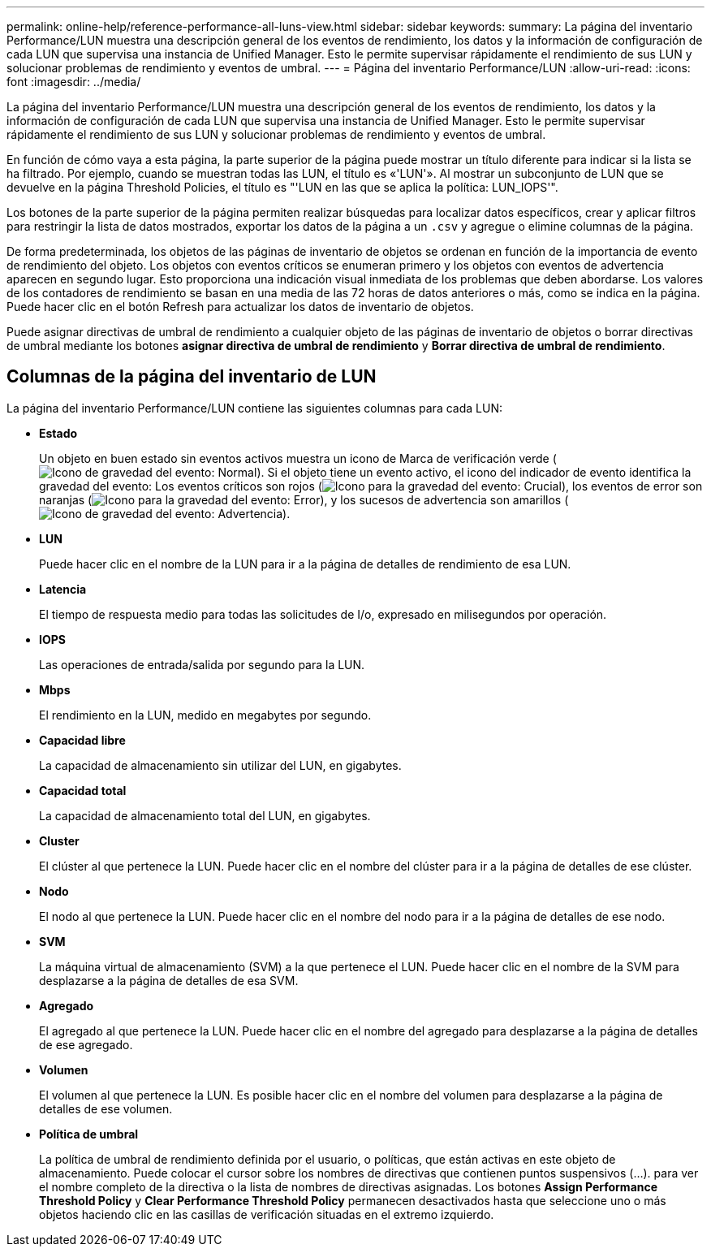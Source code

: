 ---
permalink: online-help/reference-performance-all-luns-view.html 
sidebar: sidebar 
keywords:  
summary: La página del inventario Performance/LUN muestra una descripción general de los eventos de rendimiento, los datos y la información de configuración de cada LUN que supervisa una instancia de Unified Manager. Esto le permite supervisar rápidamente el rendimiento de sus LUN y solucionar problemas de rendimiento y eventos de umbral. 
---
= Página del inventario Performance/LUN
:allow-uri-read: 
:icons: font
:imagesdir: ../media/


[role="lead"]
La página del inventario Performance/LUN muestra una descripción general de los eventos de rendimiento, los datos y la información de configuración de cada LUN que supervisa una instancia de Unified Manager. Esto le permite supervisar rápidamente el rendimiento de sus LUN y solucionar problemas de rendimiento y eventos de umbral.

En función de cómo vaya a esta página, la parte superior de la página puede mostrar un título diferente para indicar si la lista se ha filtrado. Por ejemplo, cuando se muestran todas las LUN, el título es «'LUN'». Al mostrar un subconjunto de LUN que se devuelve en la página Threshold Policies, el título es "'LUN en las que se aplica la política: LUN_IOPS'".

Los botones de la parte superior de la página permiten realizar búsquedas para localizar datos específicos, crear y aplicar filtros para restringir la lista de datos mostrados, exportar los datos de la página a un `.csv` y agregue o elimine columnas de la página.

De forma predeterminada, los objetos de las páginas de inventario de objetos se ordenan en función de la importancia de evento de rendimiento del objeto. Los objetos con eventos críticos se enumeran primero y los objetos con eventos de advertencia aparecen en segundo lugar. Esto proporciona una indicación visual inmediata de los problemas que deben abordarse. Los valores de los contadores de rendimiento se basan en una media de las 72 horas de datos anteriores o más, como se indica en la página. Puede hacer clic en el botón Refresh para actualizar los datos de inventario de objetos.

Puede asignar directivas de umbral de rendimiento a cualquier objeto de las páginas de inventario de objetos o borrar directivas de umbral mediante los botones *asignar directiva de umbral de rendimiento* y *Borrar directiva de umbral de rendimiento*.



== Columnas de la página del inventario de LUN

La página del inventario Performance/LUN contiene las siguientes columnas para cada LUN:

* *Estado*
+
Un objeto en buen estado sin eventos activos muestra un icono de Marca de verificación verde (image:../media/sev-normal-um60.png["Icono de gravedad del evento: Normal"]). Si el objeto tiene un evento activo, el icono del indicador de evento identifica la gravedad del evento: Los eventos críticos son rojos (image:../media/sev-critical-um60.png["Icono para la gravedad del evento: Crucial"]), los eventos de error son naranjas (image:../media/sev-error-um60.png["Icono para la gravedad del evento: Error"]), y los sucesos de advertencia son amarillos (image:../media/sev-warning-um60.png["Icono de gravedad del evento: Advertencia"]).

* *LUN*
+
Puede hacer clic en el nombre de la LUN para ir a la página de detalles de rendimiento de esa LUN.

* *Latencia*
+
El tiempo de respuesta medio para todas las solicitudes de I/o, expresado en milisegundos por operación.

* *IOPS*
+
Las operaciones de entrada/salida por segundo para la LUN.

* *Mbps*
+
El rendimiento en la LUN, medido en megabytes por segundo.

* *Capacidad libre*
+
La capacidad de almacenamiento sin utilizar del LUN, en gigabytes.

* *Capacidad total*
+
La capacidad de almacenamiento total del LUN, en gigabytes.

* *Cluster*
+
El clúster al que pertenece la LUN. Puede hacer clic en el nombre del clúster para ir a la página de detalles de ese clúster.

* *Nodo*
+
El nodo al que pertenece la LUN. Puede hacer clic en el nombre del nodo para ir a la página de detalles de ese nodo.

* *SVM*
+
La máquina virtual de almacenamiento (SVM) a la que pertenece el LUN. Puede hacer clic en el nombre de la SVM para desplazarse a la página de detalles de esa SVM.

* *Agregado*
+
El agregado al que pertenece la LUN. Puede hacer clic en el nombre del agregado para desplazarse a la página de detalles de ese agregado.

* *Volumen*
+
El volumen al que pertenece la LUN. Es posible hacer clic en el nombre del volumen para desplazarse a la página de detalles de ese volumen.

* *Política de umbral*
+
La política de umbral de rendimiento definida por el usuario, o políticas, que están activas en este objeto de almacenamiento. Puede colocar el cursor sobre los nombres de directivas que contienen puntos suspensivos (...). para ver el nombre completo de la directiva o la lista de nombres de directivas asignadas. Los botones *Assign Performance Threshold Policy* y *Clear Performance Threshold Policy* permanecen desactivados hasta que seleccione uno o más objetos haciendo clic en las casillas de verificación situadas en el extremo izquierdo.


